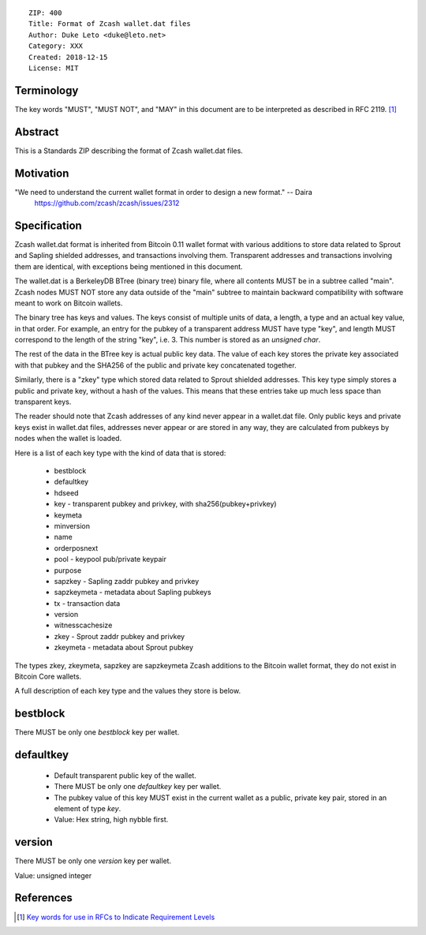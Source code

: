 ::

  ZIP: 400
  Title: Format of Zcash wallet.dat files
  Author: Duke Leto <duke@leto.net>
  Category: XXX
  Created: 2018-12-15
  License: MIT

Terminology
===========

The key words "MUST", "MUST NOT", and "MAY" in this document are to be interpreted as described in RFC 2119.
[#RFC2119]_

Abstract
===========

This is a Standards ZIP describing the format of Zcash wallet.dat files.

Motivation
===========

"We need to understand the current wallet format in order to design a new format." -- Daira
    https://github.com/zcash/zcash/issues/2312

Specification
===============

Zcash wallet.dat format is inherited from Bitcoin 0.11 wallet format with
various additions to store data related to Sprout and Sapling shielded
addresses, and transactions involving them. Transparent addresses and
transactions involving them are identical, with exceptions being mentioned in
this document.

The wallet.dat is a BerkeleyDB BTree (binary tree) binary file, where all
contents MUST be in a subtree called "main". Zcash nodes MUST NOT store
any data outside of the "main" subtree to maintain backward compatibility
with software meant to work on Bitcoin wallets.

The binary tree has keys and values. The keys consist of multiple units of
data, a length, a type and an actual key value, in that order. For example, an
entry for the pubkey of a transparent address MUST have type "key", and length
MUST correspond to the length of the string "key", i.e. 3. This number is
stored as an `unsigned char`.

The rest of the data in the BTree key is actual public key data. The value of
each key stores the private key associated with that pubkey and the SHA256 of
the public and private key concatenated together.

Similarly, there is a "zkey" type which stored data related to Sprout shielded
addresses. This key type simply stores a public and private key, without a
hash of the values. This means that these entries take up much less space
than transparent keys.

The reader should note that Zcash addresses of any kind never appear in a
wallet.dat file. Only public keys and private keys exist in wallet.dat files,
addresses never appear or are stored in any way, they are calculated from
pubkeys by nodes when the wallet is loaded.

Here is a list of each key type with the kind of data that is stored:

  * bestblock
  * defaultkey
  * hdseed
  * key         - transparent pubkey and privkey, with sha256(pubkey+privkey)
  * keymeta
  * minversion
  * name
  * orderposnext
  * pool        - keypool pub/private keypair
  * purpose
  * sapzkey     - Sapling zaddr pubkey and privkey
  * sapzkeymeta - metadata about Sapling pubkeys
  * tx          - transaction data
  * version
  * witnesscachesize
  * zkey        - Sprout zaddr pubkey and privkey
  * zkeymeta    - metadata about Sprout pubkey

The types zkey, zkeymeta, sapzkey are sapzkeymeta Zcash additions to the Bitcoin
wallet format, they do not exist in Bitcoin Core wallets.

A full description of each key type and the values they store is below.

bestblock
=========

There MUST be only one `bestblock` key per wallet.

defaultkey
==========

  * Default transparent public key of the wallet.
  * There MUST be only one `defaultkey` key per wallet.
  * The pubkey value of this key MUST exist in the current wallet as a
    public, private key pair, stored in an element of type `key`.
  * Value: Hex string, high nybble first.

version
=======

There MUST be only one `version` key per wallet.

Value: unsigned integer


References
==========

.. [#RFC2119] `Key words for use in RFCs to Indicate Requirement Levels <https://tools.ietf.org/html/rfc2119>`_
